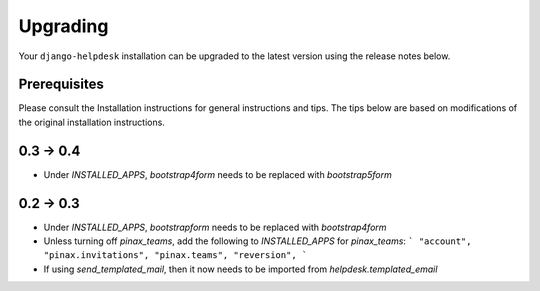 Upgrading
=========

Your ``django-helpdesk`` installation can be upgraded to the latest version using the release notes below.


Prerequisites
-------------

Please consult the Installation instructions for general instructions and tips.
The tips below are based on modifications of the original installation instructions.


0.3 -> 0.4
----------

- Under `INSTALLED_APPS`, `bootstrap4form` needs to be replaced with `bootstrap5form`


0.2 -> 0.3
----------

- Under `INSTALLED_APPS`, `bootstrapform` needs to be replaced with `bootstrap4form`

- Unless turning off `pinax_teams`, add the following to `INSTALLED_APPS` for `pinax_teams`:
  ```
  "account",
  "pinax.invitations",
  "pinax.teams",
  "reversion",
  ```
  
- If using `send_templated_mail`, then it now needs to be imported from `helpdesk.templated_email`


